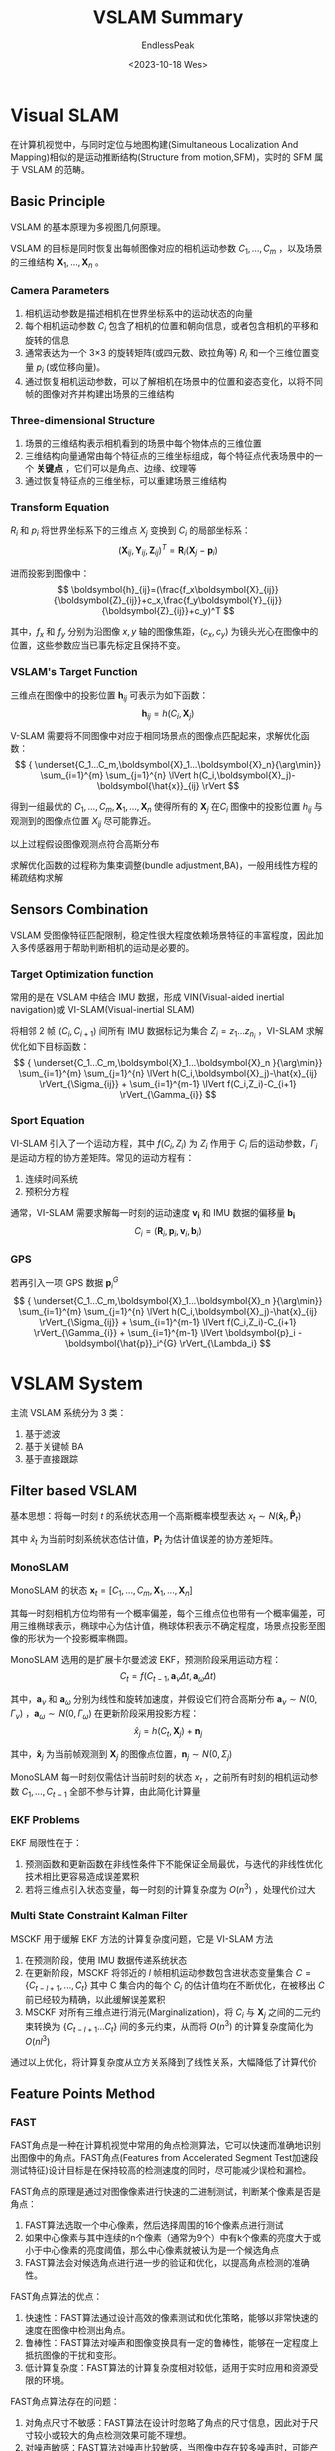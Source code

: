 #+TITLE: VSLAM Summary
#+DATE: <2023-10-18 Wes>
#+AUTHOR: EndlessPeak
#+TOC: true
#+HIDDEN: false
#+DRAFT: false
#+WEIGHT: 4
#+Description: 本文对Visual SLAM 的相关研究进行概括和综述。

* Visual SLAM
在计算机视觉中，与同时定位与地图构建(Simultaneous Localization And Mapping)相似的是运动推断结构(Structure from motion,SFM)，实时的 SFM 属于 VSLAM 的范畴。
** Basic Principle
VSLAM 的基本原理为多视图几何原理。

VSLAM 的目标是同时恢复出每帧图像对应的相机运动参数 $C_1,...,C_m$ ，以及场景的三维结构 $\boldsymbol{X}_1,...,\boldsymbol{X}_n$ 。

*** Camera Parameters
1. 相机运动参数是描述相机在世界坐标系中的运动状态的向量
2. 每个相机运动参数 $C_i$ 包含了相机的位置和朝向信息，或者包含相机的平移和旋转的信息
3. 通常表达为一个 3×3 的旋转矩阵(或四元数、欧拉角等) $R_i$ 和一个三维位置变量 $p_i$ (或位移向量)。
4. 通过恢复相机运动参数，可以了解相机在场景中的位置和姿态变化，以将不同帧的图像对齐并构建出场景的三维结构

*** Three-dimensional Structure 
1. 场景的三维结构表示相机看到的场景中每个物体点的三维位置
2. 三维结构向量通常由每个特征点的三维坐标组成，每个特征点代表场景中的一个 *关键点* ，它们可以是角点、边缘、纹理等
3. 通过恢复特征点的三维坐标，可以重建场景三维结构

*** Transform Equation
$R_i$ 和 $p_i$ 将世界坐标系下的三维点 $X_j$ 变换到 $C_i$ 的局部坐标系：
$$
  (\boldsymbol{X}_{ij},\boldsymbol{Y}_{ij},\boldsymbol{Z}_{ij})^T=\boldsymbol{R}_i(\boldsymbol{X}_j-\boldsymbol{p}_i)
$$

进而投影到图像中：
$$
  \boldsymbol{h}_{ij}=(\frac{f_x\boldsymbol{X}_{ij}}{\boldsymbol{Z}_{ij}}+c_x,\frac{f_y\boldsymbol{Y}_{ij}}{\boldsymbol{Z}_{ij}}+c_y)^T
$$

其中，$f_x$ 和 $f_y$ 分别为沿图像 $x,y$ 轴的图像焦距，$(c_x,c_y)$ 为镜头光心在图像中的位置，这些参数应当已事先标定且保持不变。

*** VSLAM's Target Function
三维点在图像中的投影位置 $\boldsymbol{h}_{ij}$ 可表示为如下函数：
$$
  \boldsymbol{h}_{ij}=h(C_i,\boldsymbol{X}_j)
$$

V-SLAM 需要将不同图像中对应于相同场景点的图像点匹配起来，求解优化函数：
$$
  { \underset{C_1...C_m,\boldsymbol{X}_1...\boldsymbol{X}_n}{\arg\min}} \sum_{i=1}^{m} \sum_{j=1}^{n} \lVert h(C_i,\boldsymbol{X}_j)-\boldsymbol{\hat{x}}_{ij} \rVert  
$$

得到一组最优的 $C_1,...,C_m,\boldsymbol{X}_1,...,\boldsymbol{X}_n$ 使得所有的 $\boldsymbol{X}_j$ 在$C_i$ 图像中的投影位置 $h_{ij}$ 与观测到的图像点位置 $X_{ij}$ 尽可能靠近。

以上过程假设图像观测点符合高斯分布
\begin{align}
  x_{ij} \sim N(\boldsymbol{\hat{x}}_{ij}, \Sigma_{ij}) \notag \\
  \lVert e \rVert_{\Sigma} = e^T \Sigma^{-1} e \notag
\end{align}

求解优化函数的过程称为集束调整(bundle adjustment,BA)，一般用线性方程的稀疏结构求解


** Sensors Combination
VSLAM 受图像特征匹配限制，稳定性很大程度依赖场景特征的丰富程度，因此加入多传感器用于帮助判断相机的运动是必要的。

*** Target Optimization function
常用的是在 VSLAM 中结合 IMU 数据，形成 VIN(Visual-aided inertial navigation)或 VI-SLAM(Visual-inertial SLAM)

将相邻 2 帧 $(C_i,C_{i+1})$ 间所有 IMU 数据标记为集合 $Z_i={z_1...z_{n_{i}}}$ ，VI-SLAM 求解优化如下目标函数：
$$
  { \underset{C_1...C_m,\boldsymbol{X}_1...\boldsymbol{X}_n }{\arg\min}} \sum_{i=1}^{m} \sum_{j=1}^{n} \lVert h(C_i,\boldsymbol{X}_j)-\hat{x}_{ij} \rVert_{\Sigma_{ij}} + \sum_{i=1}^{m-1} \lVert f(C_i,Z_i)-C_{i+1} \rVert_{\Gamma_{i}}
$$

*** Sport Equation
VI-SLAM 引入了一个运动方程，其中 $f(C_i,Z_i)$ 为 $Z_i$ 作用于 $C_i$ 后的运动参数，$\Gamma_i$ 是运动方程的协方差矩阵。常见的运动方程有：
1. 连续时间系统
2. 预积分方程

通常，VI-SLAM 需要求解每一时刻的运动速度 $\boldsymbol{v_i}$ 和 IMU 数据的偏移量 $\boldsymbol{b_i}$
$$
  C_i=(\boldsymbol{R}_i,\boldsymbol{p}_i,\boldsymbol{v}_i,\boldsymbol{b}_i)
$$

*** GPS
若再引入一项 GPS 数据 $\boldsymbol{p}_i^{G}$
$$ 
  { \underset{C_1...C_m,\boldsymbol{X}_1...\boldsymbol{X}_n }{\arg\min}} \sum_{i=1}^{m} \sum_{j=1}^{n} \lVert h(C_i,\boldsymbol{X}_j)-\hat{x}_{ij} \rVert_{\Sigma_{ij}} + \sum_{i=1}^{m-1} \lVert f(C_i,Z_i)-C_{i+1} \rVert_{\Gamma_{i}} + \sum_{i=1}^{m-1} \lVert \boldsymbol{p}_i - \boldsymbol{\hat{p}}_i^{G} \rVert_{\Lambda_i}
$$

* VSLAM System
主流 VSLAM 系统分为 3 类：
1. 基于滤波
2. 基于关键帧 BA
3. 基于直接跟踪

** Filter based VSLAM
基本思想：将每一时刻 $t$ 的系统状态用一个高斯概率模型表达 $x_t \sim N(\boldsymbol{\hat{x}}_t,\boldsymbol{\hat{P}}_t)$

其中 $\hat{x}_t$ 为当前时刻系统状态估计值，$\boldsymbol{P}_t$ 为估计值误差的协方差矩阵。
*** MonoSLAM
MonoSLAM 的状态 $\boldsymbol{x}_t=[C_1,...,C_m,\boldsymbol{X}_1,...,\boldsymbol{X}_n]$

其每一时刻相机方位均带有一个概率偏差，每个三维点位也带有一个概率偏差，可用三维椭球表示，椭球中心为估计值，椭球体积表示不确定程度，场景点投影至图像的形状为一个投影概率椭圆。

MonoSLAM 选用的是扩展卡尔曼滤波 EKF，预测阶段采用运动方程：
$$
C_{t}=f(C_{t-1},\boldsymbol{a}_{\nu}\Delta t,\boldsymbol{a}_{\omega}\Delta t)
$$

其中，$\boldsymbol{a}_\nu$ 和 $\boldsymbol{a}_\omega$ 分别为线性和旋转加速度，并假设它们符合高斯分布 $\boldsymbol{a}_\nu \sim N(0,\Gamma_\nu)$ ，$\boldsymbol{a}_\omega \sim N(0,\Gamma_\omega)$
在更新阶段采用投影方程：
$$
\hat{x}_{j}=h(C_{t},\boldsymbol{X}_{j})+\boldsymbol{n}_{j}
$$

其中，$\boldsymbol{\hat{x}}_j$ 为当前帧观测到 $\boldsymbol{X}_j$ 的图像点位置，$\boldsymbol{n}_j \sim N(0,\Sigma_j)$

MonoSLAM 每一时刻仅需估计当前时刻的状态 $x_t$ ，之前所有时刻的相机运动参数 $C_1,...,C_{t-1}$ 全部不参与计算，由此简化计算量

*** EKF Problems
EKF 局限性在于：
1. 预测函数和更新函数在非线性条件下不能保证全局最优，与迭代的非线性优化技术相比更容易造成误差累积
2. 若将三维点引入状态变量，每一时刻的计算复杂度为 $O(n^3)$ ，处理代价过大

*** Multi State Constraint Kalman Filter
MSCKF 用于缓解 EKF 方法的计算复杂度问题，它是 VI-SLAM 方法

1. 在预测阶段，使用 IMU 数据传递系统状态
2. 在更新阶段，MSCKF 将邻近的 $l$ 帧相机运动参数包含进状态变量集合 $C=\{C_{t-l+1},...,C_t\}$ 其中 C 集合内的每个 $C_i$ 的估计值均在不断优化，在被移出 $C$ 前已经较为精确，以此缓解误差累积
3. MSCKF 对所有三维点进行消元(Marginalization)，将 $C_i$ 与 $\boldsymbol{X}_j$ 之间的二元约束转换为 $\{C_{t-l+1}...C_t\}$ 间的多元约束，从而将 $O(n^3)$ 的计算复杂度简化为 $O(nl^3)$ 

通过以上优化，将计算复杂度从立方关系降到了线性关系，大幅降低了计算代价
** Feature Points Method
*** FAST
FAST角点是一种在计算机视觉中常用的角点检测算法，它可以快速而准确地识别出图像中的角点。FAST角点(Features from Accelerated Segment Test加速段测试特征)设计目标是在保持较高的检测速度的同时，尽可能减少误检和漏检。

FAST角点的原理是通过对图像像素进行快速的二进制测试，判断某个像素是否是角点：
1. FAST算法选取一个中心像素，然后选择周围的16个像素点进行测试
2. 如果中心像素与其中连续的n个像素（通常为9个）中有k个像素的亮度大于或小于中心像素的亮度阈值，那么中心像素就被认为是一个候选角点
3. FAST算法会对候选角点进行进一步的验证和优化，以提高角点检测的准确性。

FAST角点算法的优点：
1. 快速性：FAST算法通过设计高效的像素测试和优化策略，能够以非常快速的速度在图像中检测出角点。
2. 鲁棒性：FAST算法对噪声和图像变换具有一定的鲁棒性，能够在一定程度上抵抗图像的干扰和变形。
3. 低计算复杂度：FAST算法的计算复杂度相对较低，适用于实时应用和资源受限的环境。

FAST角点算法存在的问题：
1. 对角点尺寸不敏感：FAST算法在设计时忽略了角点的尺寸信息，因此对于尺寸较小或较大的角点检测效果可能不理想。
2. 对噪声敏感：FAST算法对噪声比较敏感，当图像中存在较多噪声时，可能产生误检或漏检的情况。
3. 不适用于非平面场景：由于FAST算法是基于图像亮度变化的测试，在非平面场景下，可能会导致角点检测不准确。

*** Harris
Harris角点检测算法用于检测图像中的角点。它通过分析像素的亮度变化来确定图像中可能存在的角点位置。

Harris角点检测算法基于以下观察：
1. 在角点附近，图像的任何方向上的移动都会引起亮度的明显变化;
2. 在平坦区域或边缘上，只有沿着边缘方向的移动才会引起明显的亮度变化

基于这一观察，Harris角点检测算法通过计算图像中每个像素的角点响应函数，并根据响应函数的大小确定角点的位置。

Harris角点检测算法的计算过程如下：
1. 计算图像中每个像素的梯度值，通常使用Sobel算子或Prewitt算子等。
2. 根据梯度值计算每个像素的自相关矩阵（M矩阵），该矩阵描述了像素周围局部区域的亮度变化。
3. 计算M矩阵的特征值，特征值的大小反映了该像素处的亮度变化情况。
4. 根据特征值的大小确定角点的位置，通常选择特征值较大的像素作为角点。

Harris角点检测具有以下优点：
1. 旋转不变性：Harris角点检测算法可以通过计算像素的梯度和自相关矩阵来确定角点的位置和方向，从而实现一定程度上的旋转不变性。
2. 精确性：Harris角点检测算法可以准确地检测出图像中的角点，并且对噪声的影响相对较小。
3. 相对简单：Harris角点检测算法的实现相对简单，计算复杂度较低，适用于实时应用和资源受限的环境。

Harris角点检测存在以下问题：
1. 尺度不变性：Harris角点检测算法在计算时没有考虑尺度信息，对于尺度变化较大的图像或物体，可能无法准确地检测到相应的角点。
2. 对边缘敏感：Harris角点检测算法在边缘区域可能会产生误检，将边缘也识别为角点。
3. 参数选择：Harris角点检测算法中有一个参数k，用于调整角点响应函数的阈值，不同的图像和场景可能需要不同的参数选择。
*** BRIEF
BRIEF（Binary Robust Independent Elementary Features）描述符用于对图像或图像中的关键点进行描述和匹配。它通过比较两个像素之间的亮度差异来生成二进制字符串，并将其作为描述符表示关键点。

BRIEF描述符的生成过程如下：
1. 随机选择一组像素对，每个像素对(x,y)定义了一个比较器：如果x的亮度值大于y，则输出1，否则输出0。
2. 通过比较器对关键点周围的像素进行比较，得到一个由二进制数构成的向量，向量的长度等于所选像素对的数量。
3. 通常情况下，BRIEF描述符使用256位二进制字符串表示，即使用256对像素进行比较，生成256位的二进制向量作为描述符。

BRIEF描述符具有以下优点：
1. 快速：BRIEF描述符使用简单的亮度比较操作生成二进制字符串，计算复杂度较低，适用于实时应用和资源受限的环境。
2. 稳定性：BRIEF描述符对图像旋转、缩放和光照变化等具有一定的不变性，可以在不同的环境中进行特征匹配。
3. 低维度：BRIEF描述符使用256位二进制字符串表示，相比于其他描述符来说，它的维度较低，存储和处理都比较方便。

BRIEF描述符存在以下问题：
1. 不可扩展性：由于BRIEF描述符是通过随机选择像素对来生成的，因此无法在后续的应用中增加或减少描述符的长度。
2. 对旋转变化敏感：由于BRIEF描述符没有考虑图像中关键点的旋转信息，因此对于旋转变化较大的图像或物体，可能无法准确地进行匹配。
3. 视点变化敏感：由于BRIEF描述符只考虑了像素之间的亮度变化，没有考虑三维几何信息，因此对于视点变化较大的场景，BRIEF描述符可能无法准确匹配。
*** ORB
ORB（Oriented FAST and Rotated BRIEF）特征结合了FAST角点检测和BRIEF描述符技术，同时加入了旋转不变性和尺度不变性的考虑。

ORB特征的计算过程主要分为三个步骤：角点检测、方向分配和描述符生成。
1. 采用FAST角点检测算法来检测图像中的关键点，FAST算法可以快速而准确地识别图像中的角点。
2. 使用Harris角点检测算法来计算关键点的方向，以保证ORB特征具有旋转不变性。
3. 使用BRIEF描述符提取算法来计算每个关键点的描述符，其中BRIEF算法是一种高效的二进制特征描述算法，可以在短时间内生成高质量的关键点描述符。

ORB特征具有以下几个优点：
1. 快速性：ORB算法通过结合FAST角点检测和BRIEF描述符技术来实现快速的图像特征提取，可以在实时应用和资源受限的环境中使用。
2. 鲁棒性：ORB算法在角点检测时使用了Harris角点检测算法来计算关键点的方向，使得ORB特征可以在一定程度上抵抗图像旋转和变形等干扰。
3. 描述性：ORB算法通过使用BRIEF描述符技术来生成关键点的特征描述符，可以准确地描述图像中的关键信息，具有良好的区分性能。

ORB特征存在以下问题：
1. 尺度不变性：ORB算法在计算时没有考虑尺度信息，因此对于尺度变化较大的图像或物体，可能无法准确地提取出相应的ORB特征。
2. 难以处理遮挡：ORB算法没有考虑图像的遮挡和背景干扰等问题，在这种情况下可能会产生错误的ORB特征。
3. 计算复杂度较高：ORB算法在计算描述符时需要进行比较多的计算，因此可能会占用较高的计算资源。
** Keyframe BA based VSLAM
*** Parallel Tracking And Mapping
PTAM 是实时 SFM 系统，也是首个基于关键帧 BA 的单目 VSLAM 系统。

1. 特征：选取 FAST 角点作为特征点
2. 运行：在 2 个线程中并行执行 2 个独立的任务
   1. 相机跟踪(Tracking)
   2. 地图构建(Mapping)
3. 集束调整：
   1. 在地图构建线程中稀疏抽取关键帧及关键帧中可见的三维点进行 BA
   2. 根据 BA 恢复的精确三维结构，相机跟踪线程作为前台线程，仅需优化当前帧运动参数 $C_t$ ，以达到实时的计算效率

前台线程通过一个匀速运动模型预测当前帧方位，以搜索地图中的三维点在当前帧图像中对应的*FAST 角点* ，并根据匹配关系优化当前帧方位
$$
  \arg\min\limits_{C_t}\sum\limits_{j=1}^nw_j\left\|h(C_t,X_j)-\hat{x}_j\right\|_{\Sigma_j}
$$

其中，$w_j$ 是 Tukey 函数对应的权重,用于缓解误差匹配(Outliers)对结果的影响。

将当前帧与已有关键帧的缩略图进行比较，选择最相似的关键帧作为当前帧方位的预测，重复特征匹配和方位优化步骤，如果跟踪成功，判断 $C_t$ 是否满足关键帧条件，一旦符合，将当前帧作为新关键帧传递给后台构建地图。

如果成功匹配点数不足（如图像模糊、快速运动），则判断跟踪失败，开始重定位。

后台线程沿极线(Epipolar Line)  匹配不同关键帧之间对应于相同场景点的图像特征点，通过三角化(Triangulation) 恢复场景点的三维位置，并对所有关键帧和三维点运行 BA，恢复精确的三维地图。

以下是一些相关内容的说明和注释：
1. 匀速运动模型表示 PTAM 假设相邻帧之间的相机运动是匀速运动，在相邻帧间相机的位移是线性变换
2. Tukey 是一种常见的鲁棒损失函数
   \begin{equation}
     L(r)=
     \begin{cases}
     \frac{1}{2}r^2, & \text{if } |r| \leq c \\
     c \left(|r| - \frac{1}{2}c\right), & \text{otherwise}
     \end{cases}
     \notag
   \end{equation}
   其中，$r$ 表示残差，$c$为一个阈值，称为 Tukey's biweight 常数，在残差小于阈值时损失函数为平方误差（二次损失），超过阈值时损失函数线性增加。
3. 角点是图像中具有明显变化或边缘交汇的位置，它具有以下特征：
   1. 强度变化，角点周围的像素强度在不同方向上有显著变化
   2. 边缘交汇，角点是多个边缘相交的位置
   3. 不变性，角点在旋转、平移、尺度变化下具有一定程度的不变性
4. 用于检测角点的算法如下：
   1. FAST 用于快速检测具有显著变化的角点，用此法检测称为 FAST 角点
   2. Harris
   3. Shi-Tomasi
*** ORB SLAM
ORB-SLAM 对 PTAM 的组件作了改进：
1. 选用 ORB 特征
   1. 具有更好的视角不变性
   2. 新增三维点的特征匹配效率更高
2. 加入回环检测模块
   1. 检测回路
      1. 采用与重定位相同的方法
      2. 匹配回路两侧关键帧上的公共点
   2. 通过方位图优化来闭合回路
      1. 关键帧作为方位图的节点
      2. 每个关键帧赋予一个相似变换 $\xi_i$ 以矫正方位图的方位
      3. 方位图的边表示关键帧之间存在特征匹配
      4. 2 团匹配的三维点云通过坐标对齐可求解一个相似变换 $\xi_{ij}$

      优化过程如下所示：
      \begin{equation}
      {\underset{\boldsymbol{\xi}_1,\cdots,\boldsymbol{\xi}_m}{\arg\min}}
      (\boldsymbol{\xi}_{ij},\boldsymbol{\xi}_i^{-1}\circ\boldsymbol{\xi}_j)^{\mathrm{T}}\boldsymbol{\Sigma}_{ij}^{-1}(\boldsymbol{\xi}_{ij}\circ\boldsymbol{\xi}_i^{-1}\circ\boldsymbol{\xi}_j)
      \notag
      \end{equation}

      其中，$\sum_{ij}$ 为 $\xi_{ij}$ 的协方差矩阵(文中设为单位阵)，操作符 $\circ$ 按顺序连接两个相似变换。
   3. 采用 g2o 优化方位图，以闭合回路

   与全局 BA 相比，方位图优化极大简化了全局优化的计算量
3. 自动初始化 
   对于初始化来说，需要选取 2 帧，帧间需要有足够的公共点(相似性)，又需要有足够的平移量(特异性)。通过为公共点提供视差，才能三角化精确的三维位置
   1. PATM 需要手动初始化
      用户指定 2 帧用于初始化系统，
   2. ORB-SLAM 自动初始化
      通过检测视差自动选择初始化的 2 帧 
4. 扩展性强
   1. PTAM 要求新加入的关键帧提供足够的视差
   2. ORB-SLAM 采用更鲁棒的关键帧和三维点的选择机制
      1. 先用宽松的条件判断尽可能及时地加入新的关键帧、三维点(鲁棒跟踪)
      2. 再用严格的条件判断删除冗余的关键帧、不稳定的三维点(提高 BA 过程的精度和效率)
** Direct tracking based VSLAM
基于滤波和基于关键帧 BA 的 VSLAM 需要在图像中提取和匹配特征点，因此对环境的特征、图像质量敏感。
直接跟踪法通过直接比较像素颜色求解相机运动，在特征缺失、图像模糊等异常情况下有更好的鲁棒性。
*** DTAM
DTAM 最显著的特点是实时恢复场景三维模型。

DTAM 预测一个与当前帧相机方位 $C_t$ 接近的虚拟相机 $C_v$ ,并在 $C_v$ 下绘制场景三维模型，以求解 $C_v$ 和 $C_t$ 之间的相对运动 $\xi_{tv}$
\begin{equation}
{\underset{\xi_{tv}}{\arg\min}} \sum_{\chi \in \Omega_{v}} \lVert r(\chi , D_v(\chi),\xi_{tv}) \rVert_2^2
\notag
\end{equation}

其中，$r(\cdot)$ 是颜色残差,
\begin{equation}
r(\chi,D_v(\chi),\xi_{tv})=I_v(\chi)-I_t(\omega(\chi ,D_v(\chi), \xi_{tv}))
\end{equation}
$I_v$ 和 $D_v$ 分别是三维模型在 $C_v$ 下绘制得到的亮度和深度图，$\omega_v$ 为亮度和深度有效像素的集合，函数 $\omega(\chi ,D_v(\chi),\xi_{tv})$ 将虚拟帧 $v$ 中的像素 $\chi$ 投影到当前帧 $t$ 中。
*** LSD-SLAM
LSD-SLAM 仅恢复半稠密的深度图，每个像素深度独立计算，提高了计算效率。

LSD-SLAM 每个关键帧包含图像 $I_k$ 、逆深度图 $D_k$ 和逆深度的方差 $V_k$ ，系统假设每个像素 $\chi$ 的逆深度值服从高斯分布 $N(D_k(\chi),V_k(\chi))$ ,LSD-SLAM 的前台线程采用直接跟踪法恢复当前帧 $t$ 与关键帧 $k$ 之间相对运动 $\xi_{tk}$ ,即求解优化式
\begin{equation}
{\underset{\xi}{\arg\min}} \sum_{\xi \in \Omega_k} \lVert \frac{r^2(\chi ,D_k(\chi), \xi_{tk})}{\sigma_r^2(\chi ,D_k(\chi),\xi_{tk})} \rVert_\delta 
\end{equation}

其中，$\Omega_k$ 是深度有效像素的集合；$r(\cdot)$ 的求解与上一节相同，$\sigma^2(\chi , \xi)$ 为 $r(\cdot)$ 的方差，用于减小深度误差对结果的影响。
\begin{equation}
\sigma_r^2(\chi ,D_k(\chi), \xi)=2\sigma_I^2+\left ( \frac{\partial r(\chi,D_k(\chi),\xi_{tk}) }{\partial D_k(\chi )}  \right )^2 V_k(\chi )
\end{equation}
** VSLAM Comparison
VSLAM 的评价指标可以分为以下几个方面：
1. 定位精度
   1. MonoSLAM 可能在变量未精确时消元，导致误差累积
   2. MSCKF 虽然也基于滤波，但是推迟了消元，同时融合了 IMU 因此能提高精度
   3. ORB-SLAM 和 PTAM 相比，其选择了匹配精度更高的 ORB 特征和更高效的 BA 实现，因此精度更高
   4. DTAM 和 LSD-SLAM 对光照和动态敏感，因此低于 ORB-SLAM
2. 定位效率
   1. MonoSLAM 的计算复杂度为 $O(n^3)$
   2. MSCKF 的计算复杂度为 $O(nl^3)$ ，其中 $l$ 为系统维护的局部帧数
   3. PTAM 和 ORB-SLAM 的前台线程只需要优化当前帧方位，因此定位效率最高
   4. DTAM 和 LSD-SLAM 的定位效率取决于选取的图像分辨率，因此精度和效率也存在一定的权衡
3. 场景尺度
   1. MonoSLAM 仅适用于几百个点的小场景
   2. MSCKF 由于只维护局部地图，因此对场景尺度不做限制
   3. PTAM 受限于全局 BA 和特征点匹配效率，可实时处理数千点的中等尺度场景
   4. ORB-SLAM 和 LSD-SLAM 用高效的方位图优化替代全局 BA，适用于较大尺度场景
   5. DTAM 由于需要维护和渲染整个场景，仅适用于小场景
4. 特征缺失鲁棒性
   1. 特征缺失对所有 VSLAM 都有较大影响，仅 DTAM 和 LSD-SLAM 能通过利用稠密或半稠密的图像信息缓解特征依赖
   2. MSCKF 属于 VI-SLAM，可以利用 IMU 跟踪方位，因此此时鲁棒性最好
5. 快速运动与扩展效率
   1. 处理相机运动依赖于两点：
      1. 匹配方法在大运动或快运动情况下的鲁棒性
      2. 场景地图的扩展效率
   2. MonoSLAM 使用 EKF，对于大运动会失败(残差过大，滤波发散)
   3. PTAM 依靠运动预测的方式将关键帧的三维点投影到当前帧，通过金字塔模型匹配增加鲁棒性，但扩展场景需要长时间搜索，因此扩展效率比 MonoSLAM 差
   4. DTAM 也采用基于金字塔模型的图像对齐估计相机姿态，然后绘制到这个视点下与当前帧图像进行进一步对齐优化，与 PTAM 类似
   5. ORB-SLAM 与 MSCKF 采用对视角不变性的特征描述量(SIFT 特征和 ORB 特征)，同时采用高效的全局匹配特征检索方法(ORB-SLAM 采用 *词袋模型* )，MSCKF 采用了 IMU，因此其扩展效率最高
   6. LSD-SLAM 假设相机做平缓运动，因此对快速运动敏感；由于 DTAM 需要稠密地图，LSD-SLAM 需要半稠密地图，因此扩展效率最差
6. 重定位能力
   1. MonoSLAM 和 MSCKF 均不支持重定位
   2. PTAM 需要将丢失前的已有帧与当前帧进行比较，如果不够接近以进行初始化就不容易成功
   3. ORB-SLAM 和 LSD-SLAM 都采用对视角变化具有不变性的特征描述量实现重定位，并结合了高效的检索方法(LSD-SLAM 采用 FAB-MAP 方法)
7. 近似纯旋转扩展鲁棒性
   1. MonoSLAM 每帧同时优化三维点和相机方位，因此对近似纯旋转与很好的鲁棒性
   2. MSCKF 仅跟踪轨迹结束时才三角化三维点，并且立即消元，且利用了 IMU 的信息，因此对近似纯旋转最鲁棒
   3. PTAM 容易因为视差不够无法三角化新的三维点，导致跟踪丢失
   4. ORB-SLAM、DTAM、LSD-SLAM 对纯旋转扩展的鲁棒性很大程度取决于后台场景地图的扩展和优化的效率；其中 ORB-SLAM 不需要恢复稠密深度，因此鲁棒性更好
8. 场景变化鲁棒性
   1. 均假设场景是静止不变的，否则会跟踪失败
   2. 使用 IMU 理论上能够对动态变化提高鲁棒性
9. 回路闭合能力
   1. 朴素 VSLAM 没有显式的回路检测
   2. 滤波 SLAM 依靠系统状态一致(即协方差真实反应了误差)可能可以检测回路
   3. 优化 SLAM 采用特征点进行匹配，其中 ORB-SLAM 和 LSD-SLAM 显式检测回路构建，具有较好的回路闭合能力

不同方法的各项指标如表所示。
| 指标              | MonoSLAM | MSCKF | PTAM | ORB-SLAM | DTAM | LSD-SLAM |
|------------------+----------+-------+------+----------+------+----------|
| 定位精度           |        1 |     3 |    2 |        3 |    2 |        1 |
| 定位效率           |        1 |     2 |    3 |        3 |    2 |        2 |
| 场景尺度           |        1 |     4 |    2 |        4 |    1 |        4 |
| 特征缺失鲁棒性      |        1 |     3 |    1 |        1 |    2 |        2 |
| 重定位能力         |        0 |     0 |    2 |        3 |    2 |        3 |
| 快速运动鲁棒性      |        2 |     4 |    3 |        4 |    3 |        1 |
| 扩展效率           |        3 |     4 |    2 |        3 |    1 |        1 |
| 近似纯旋转扩展鲁棒性 |        3 |     4 |    1 |        2 |    1 |        1 |
| 场景变化鲁棒性      |        1 |     2 |    1 |        1 |    1 |        1 |
| 回路闭合能力       |        1 |     0 |    0 |        3 |    0 |        3 |

* Research Focus
** Feature Dependency
VSLAM最大的问题是 *过于依赖场景特征* 。
1. 基于直接跟踪的方法通过直接对比像素颜色，避免了对特征缺失、图像模糊等敏感的特征提取和特征匹配过程
2. 然而稠密或半稠密的直接跟踪会引入很大的计算量
3. 半直接视觉测量(semi-direct VO,SVO)只对稀疏点进行直接跟踪，效率较高

VSLAM对场景特征的依赖本质上是使用的局部特征过于底层(点特征)
1. 如果用边缘、平面等更为高层的图像信息，可有效缓解特征依赖
2. 更加高层的空间布局对VSLAM更有价值
** Dense 3D Reconstruction
VSLAM大多只能实时重建稀疏的三维点云，和深度相机等结合才提供彩色图像、深度图等。
如何使用单目摄像头实时重建稠密三维信息，尚待研究。
** Muti-Sensor Fusion
基于单一传感器定位有其固有的局限：
1. 基于图像则依赖场景纹理特征
2. 基于IMU通常有一定的误差累积
3. 基于深度的SLAM依赖场景几何特征

融合多传感器数据成为重要的研究方向。
